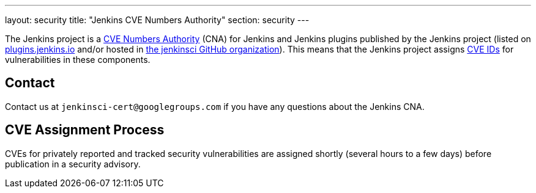---
layout: security
title: "Jenkins CVE Numbers Authority"
section: security
---

The Jenkins project is a link:https://cve.mitre.org/[CVE Numbers Authority] (CNA) for Jenkins and Jenkins plugins published by the Jenkins project (listed on https://plugins.jenkins.io/[plugins.jenkins.io] and/or hosted in https://github.com/jenkinsci[the jenkinsci GitHub organization]).
This means that the Jenkins project assigns https://en.wikipedia.org/wiki/Common_Vulnerabilities_and_Exposures[CVE IDs] for vulnerabilities in these components.

## Contact

Contact us at `jenkinsci-cert@googlegroups.com` if you have any questions about the Jenkins CNA.

## CVE Assignment Process

CVEs for privately reported and tracked security vulnerabilities are assigned shortly (several hours to a few days) before publication in a security advisory.
